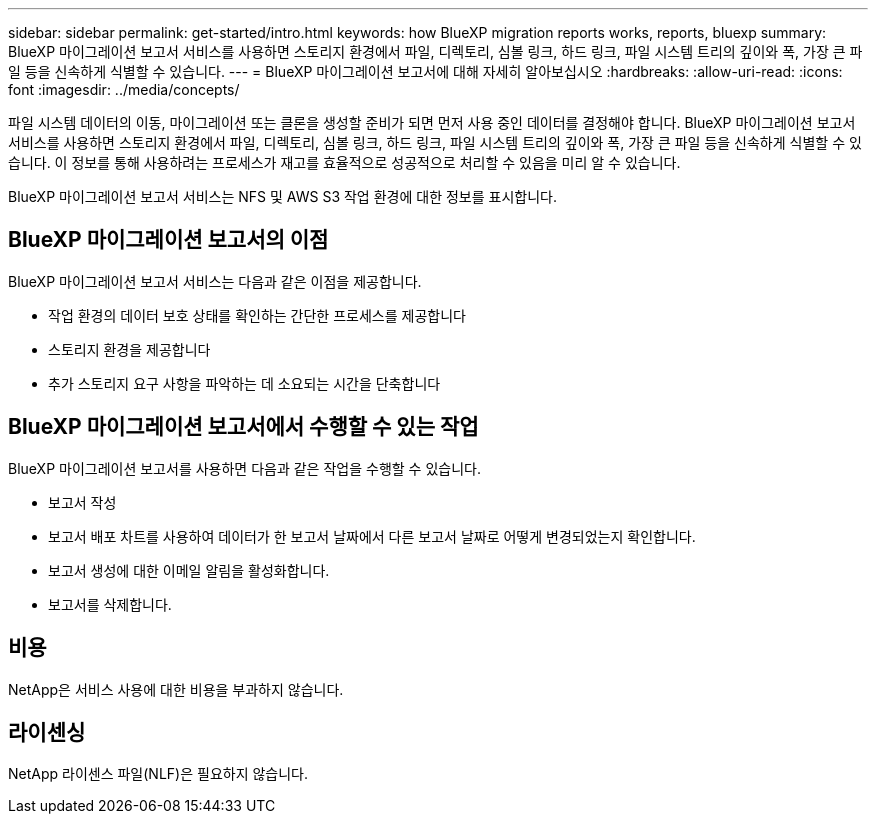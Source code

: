 ---
sidebar: sidebar 
permalink: get-started/intro.html 
keywords: how BlueXP migration reports works, reports, bluexp 
summary: BlueXP 마이그레이션 보고서 서비스를 사용하면 스토리지 환경에서 파일, 디렉토리, 심볼 링크, 하드 링크, 파일 시스템 트리의 깊이와 폭, 가장 큰 파일 등을 신속하게 식별할 수 있습니다. 
---
= BlueXP 마이그레이션 보고서에 대해 자세히 알아보십시오
:hardbreaks:
:allow-uri-read: 
:icons: font
:imagesdir: ../media/concepts/


[role="lead"]
파일 시스템 데이터의 이동, 마이그레이션 또는 클론을 생성할 준비가 되면 먼저 사용 중인 데이터를 결정해야 합니다. BlueXP 마이그레이션 보고서 서비스를 사용하면 스토리지 환경에서 파일, 디렉토리, 심볼 링크, 하드 링크, 파일 시스템 트리의 깊이와 폭, 가장 큰 파일 등을 신속하게 식별할 수 있습니다. 이 정보를 통해 사용하려는 프로세스가 재고를 효율적으로 성공적으로 처리할 수 있음을 미리 알 수 있습니다.

BlueXP 마이그레이션 보고서 서비스는 NFS 및 AWS S3 작업 환경에 대한 정보를 표시합니다.



== BlueXP 마이그레이션 보고서의 이점

BlueXP 마이그레이션 보고서 서비스는 다음과 같은 이점을 제공합니다.

* 작업 환경의 데이터 보호 상태를 확인하는 간단한 프로세스를 제공합니다
* 스토리지 환경을 제공합니다
* 추가 스토리지 요구 사항을 파악하는 데 소요되는 시간을 단축합니다




== BlueXP 마이그레이션 보고서에서 수행할 수 있는 작업

BlueXP 마이그레이션 보고서를 사용하면 다음과 같은 작업을 수행할 수 있습니다.

* 보고서 작성
* 보고서 배포 차트를 사용하여 데이터가 한 보고서 날짜에서 다른 보고서 날짜로 어떻게 변경되었는지 확인합니다.
* 보고서 생성에 대한 이메일 알림을 활성화합니다.
* 보고서를 삭제합니다.




== 비용

NetApp은 서비스 사용에 대한 비용을 부과하지 않습니다.



== 라이센싱

NetApp 라이센스 파일(NLF)은 필요하지 않습니다.

